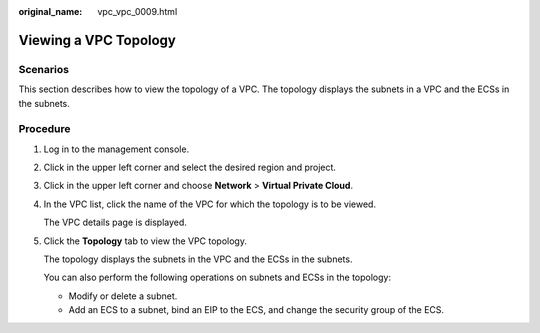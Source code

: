 :original_name: vpc_vpc_0009.html

.. _vpc_vpc_0009:

Viewing a VPC Topology
======================

Scenarios
---------

This section describes how to view the topology of a VPC. The topology displays the subnets in a VPC and the ECSs in the subnets.

Procedure
---------

#. Log in to the management console.

2. Click |image1| in the upper left corner and select the desired region and project.

3. Click |image2| in the upper left corner and choose **Network** > **Virtual Private Cloud**.

4. In the VPC list, click the name of the VPC for which the topology is to be viewed.

   The VPC details page is displayed.

5. Click the **Topology** tab to view the VPC topology.

   The topology displays the subnets in the VPC and the ECSs in the subnets.

   You can also perform the following operations on subnets and ECSs in the topology:

   -  Modify or delete a subnet.
   -  Add an ECS to a subnet, bind an EIP to the ECS, and change the security group of the ECS.

.. |image1| image:: /_static/images/en-us_image_0000001221790501.png
.. |image2| image:: /_static/images/en-us_image_0000001500905066.png
